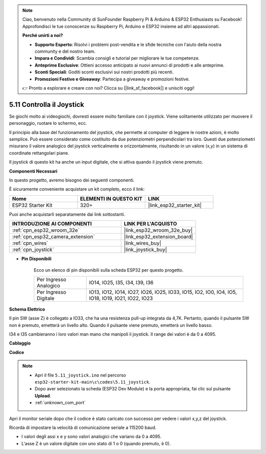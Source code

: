.. note::

    Ciao, benvenuto nella Community di SunFounder Raspberry Pi & Arduino & ESP32 Enthusiasts su Facebook! Approfondisci le tue conoscenze su Raspberry Pi, Arduino e ESP32 insieme ad altri appassionati.

    **Perché unirti a noi?**

    - **Supporto Esperto**: Risolvi i problemi post-vendita e le sfide tecniche con l'aiuto della nostra community e del nostro team.
    - **Impara e Condividi**: Scambia consigli e tutorial per migliorare le tue competenze.
    - **Anteprime Esclusive**: Ottieni accesso anticipato ai nuovi annunci di prodotti e alle anteprime.
    - **Sconti Speciali**: Goditi sconti esclusivi sui nostri prodotti più recenti.
    - **Promozioni Festive e Giveaway**: Partecipa a giveaway e promozioni festive.

    👉 Pronto a esplorare e creare con noi? Clicca su [|link_sf_facebook|] e unisciti oggi!

.. _ar_joystick:

5.11 Controlla il Joystick
================================
Se giochi molto ai videogiochi, dovresti essere molto familiare con il joystick.
Viene solitamente utilizzato per muovere il personaggio, ruotare lo schermo, ecc.

Il principio alla base del funzionamento del joystick, che permette al computer di leggere le nostre azioni, è molto semplice.
Può essere considerato come costituito da due potenziometri perpendicolari tra loro.
Questi due potenziometri misurano il valore analogico del joystick verticalmente e orizzontalmente, risultando in un valore (x,y) in un sistema di coordinate rettangolari piane.


Il joystick di questo kit ha anche un input digitale, che si attiva quando il joystick viene premuto.

**Componenti Necessari**

In questo progetto, avremo bisogno dei seguenti componenti. 

È sicuramente conveniente acquistare un kit completo, ecco il link: 

.. list-table::
    :widths: 20 20 20
    :header-rows: 1

    *   - Nome	
        - ELEMENTI IN QUESTO KIT
        - LINK
    *   - ESP32 Starter Kit
        - 320+
        - |link_esp32_starter_kit|

Puoi anche acquistarli separatamente dai link sottostanti.

.. list-table::
    :widths: 30 20
    :header-rows: 1

    *   - INTRODUZIONE AI COMPONENTI
        - LINK PER L'ACQUISTO

    *   - :ref:`cpn_esp32_wroom_32e`
        - |link_esp32_wroom_32e_buy|
    *   - :ref:`cpn_esp32_camera_extension`
        - |link_esp32_extension_board|
    *   - :ref:`cpn_wires`
        - |link_wires_buy|
    *   - :ref:`cpn_joystick`
        - |link_joystick_buy|

* **Pin Disponibili**

    Ecco un elenco di pin disponibili sulla scheda ESP32 per questo progetto.

    .. list-table::
        :widths: 5 15

        *   - Per Ingresso Analogico
            - IO14, IO25, I35, I34, I39, I36
        *   - Per Ingresso Digitale
            - IO13, IO12, IO14, IO27, IO26, IO25, IO33, IO15, IO2, IO0, IO4, IO5, IO18, IO19, IO21, IO22, IO23
            
**Schema Elettrico**

.. image:: ../../img/circuit/circuit_5.11_joystick.png

Il pin SW (asse Z) è collegato a IO33, che ha una resistenza pull-up integrata da 4,7K. Pertanto, quando il pulsante SW non è premuto, emetterà un livello alto. Quando il pulsante viene premuto, emetterà un livello basso.

I34 e I35 cambieranno i loro valori man mano che manipoli il joystick. Il range dei valori è da 0 a 4095.

**Cablaggio**

.. image:: ../../img/wiring/5.11_joystick_bb.png

**Codice**

.. note::

    * Apri il file ``5.11_joystick.ino`` nel percorso ``esp32-starter-kit-main\c\codes\5.11_joystick``.
    * Dopo aver selezionato la scheda (ESP32 Dev Module) e la porta appropriata, fai clic sul pulsante **Upload**.
    * :ref:`unknown_com_port`
    
    
.. raw:: html
    
    <iframe src=https://create.arduino.cc/editor/sunfounder01/a2065d70-d207-4e51-b03e-ffd2a26597ef/preview?embed style="height:510px;width:100%;margin:10px 0" frameborder=0></iframe>


Apri il monitor seriale dopo che il codice è stato caricato con successo per vedere i valori x,y,z del joystick.

Ricorda di impostare la velocità di comunicazione seriale a 115200 baud.

* I valori degli assi x e y sono valori analogici che variano da 0 a 4095.
* L'asse Z è un valore digitale con uno stato di 1 o 0 (quando premuto, è 0).
